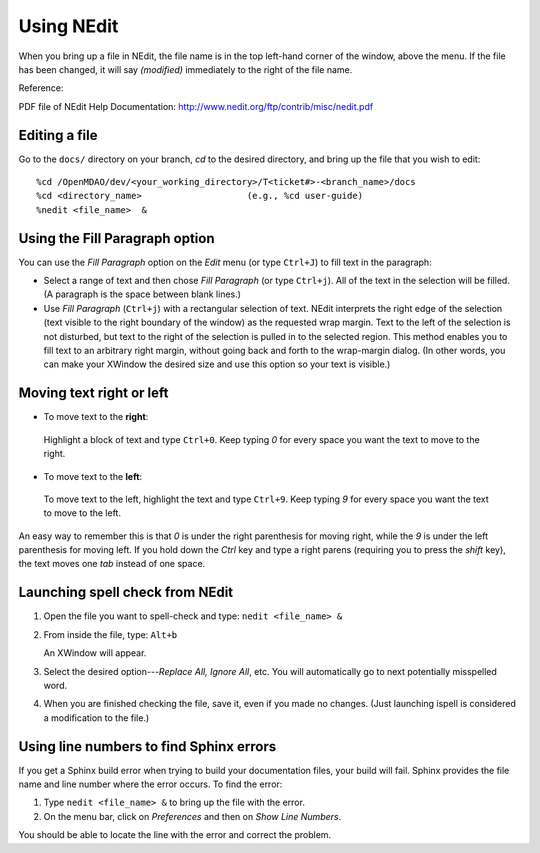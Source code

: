 .. index:: NEdit

.. _`Using-NEdit`:
	 
Using NEdit
===========

When you bring up a file in NEdit, the file name is in the top left-hand corner of the window,
above the menu. If the file has been changed, it will say *(modified)* immediately to the
right of the file name. 

Reference: 

PDF file of NEdit Help Documentation: http://www.nedit.org/ftp/contrib/misc/nedit.pdf


Editing a file
--------------

Go to the ``docs/`` directory on your branch, *cd* to the desired directory, and bring up the file
that you wish to edit:

::

%cd /OpenMDAO/dev/<your_working_directory>/T<ticket#>-<branch_name>/docs
%cd <directory_name>    		(e.g., %cd user-guide)
%nedit <file_name>  &


Using the Fill Paragraph option
-------------------------------

You can use the *Fill Paragraph* option on the *Edit* menu (or type ``Ctrl+J``) to fill text in
the paragraph:
  
* Select a range of text and then chose *Fill Paragraph* (or type ``Ctrl+j``). All of the text in
  the selection will be filled. (A paragraph is the space between blank lines.)


* Use *Fill Paragraph* (``Ctrl+j``) with a rectangular selection of text. NEdit interprets the
  right edge of the selection (text visible to the right boundary of the window) as the requested
  wrap margin. Text to the left of the selection is not disturbed, but text to the right of the
  selection is pulled in to the selected region. This method enables you to fill text to an
  arbitrary right margin, without going back and forth to the wrap-margin dialog. (In other
  words, you can make your XWindow the desired size and use this option so your text is
  visible.)


Moving text right or left
-------------------------

-  To move text to the **right**:

 | Highlight a block of text and type ``Ctrl+0``. Keep typing *0* for every space you want the text to
   move to the right. 


-  To move text to the **left**:

 | To move text to the left, highlight the text and type ``Ctrl+9``. Keep typing *9* for every space
   you want the text to move to the left. 

An easy way to remember this is that *0* is under the right parenthesis for moving right, while
the *9* is under the left parenthesis for moving left. If you hold down the *Ctrl* key and
type a right parens (requiring you to press the *shift* key), the text moves one *tab* instead
of one space. 

.. index:: NEdit; spell check
.. index:: spell check: in NEdit

Launching spell check from NEdit
--------------------------------

1. Open the file you want to spell-check and type: ``nedit <file_name> &``

2. From inside the file, type: ``Alt+b``

   An XWindow will appear. 

3. Select the desired option---*Replace All, Ignore All*, etc.
   You will automatically go to next potentially misspelled word.

4. When you are finished checking the file, save it, even if you made no changes. (Just
   launching ispell is considered a modification to the file.)


Using line numbers to find Sphinx errors
----------------------------------------

If you get a Sphinx build error when trying to build your documentation files, your build will
fail. Sphinx provides the file name and line number where the error occurs. To find the error:

1.  Type ``nedit <file_name> &`` to bring up the file with the error.

2.  On the menu bar, click on *Preferences* and then on *Show Line Numbers*. 

You should be able to locate the line with the error and correct the problem.






